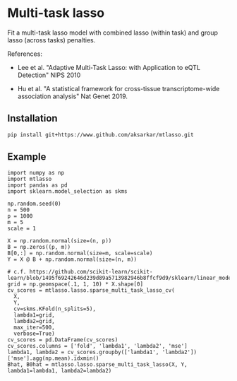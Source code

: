 * Multi-task lasso

Fit a multi-task lasso model with combined lasso (within task) and group lasso
(across tasks) penalties.

References:

- Lee et al. "Adaptive Multi-Task Lasso: with Application to eQTL Detection"
  NIPS 2010

- Hu et al. "A statistical framework for cross-tissue transcriptome-wide
  association analysis" Nat Genet 2019.

** Installation

   #+BEGIN_SRC sh :eval never
     pip install git+https://www.github.com/aksarkar/mtlasso.git
   #+END_SRC

** Example

   #+BEGIN_SRC ipython
     import numpy as np
     import mtlasso
     import pandas as pd
     import sklearn.model_selection as skms

     np.random.seed(0)
     n = 500
     p = 1000
     m = 5
     scale = 1

     X = np.random.normal(size=(n, p))
     B = np.zeros((p, m))
     B[0,:] = np.random.normal(size=m, scale=scale)
     Y = X @ B + np.random.normal(size=(n, m))

     # c.f. https://github.com/scikit-learn/scikit-learn/blob/1495f69242646d239d89a5713982946b8ffcf9d9/sklearn/linear_model/coordinate_descent.py#L112
     grid = np.geomspace(.1, 1, 10) * X.shape[0]
     cv_scores = mtlasso.lasso.sparse_multi_task_lasso_cv(
       X,
       Y,
       cv=skms.KFold(n_splits=5),
       lambda1=grid,
       lambda2=grid,
       max_iter=500,
       verbose=True)
     cv_scores = pd.DataFrame(cv_scores)
     cv_scores.columns = ['fold', 'lambda1', 'lambda2', 'mse']
     lambda1, lambda2 = cv_scores.groupby(['lambda1', 'lambda2'])['mse'].agg(np.mean).idxmin()
     Bhat, B0hat = mtlasso.lasso.sparse_multi_task_lasso(X, Y, lambda1=lambda1, lambda2=lambda2)
   #+END_SRC
